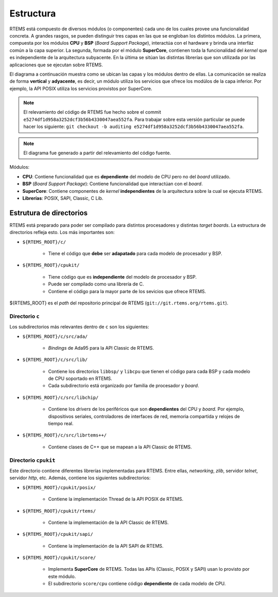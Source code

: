 Estructura
==========

RTEMS está compuesto de diversos módulos (o componentes) cada uno de los cuales provee una funcionalidad concreta. A grandes rasgos, se pueden distinguir tres capas en las que se engloban los distintos módulos. La primera, compuesta por los módulos **CPU** y **BSP** (*Board Support Package*), interactúa con el hardware y brinda una interfáz común a la capa superior. La segunda, formada por el módulo **SuperCore**, contienen toda la funcionalidad del *kernel* que es independiente de la arquitectura subyacente. En la última se sitúan las distintas librerías que son utilizada por las aplicaciones que se ejecutan sobre RTEMS.

El diagrama a continuación muestra como se ubican las capas y los módulos dentro de ellas. La comunicación se realiza de forma **vertical** y **adyacente**, es decir, un módulo utiliza los servicios que ofrece los modúlos de la capa
inferior. Por ejemplo, la API POSIX utiliza los servicios provistos por SuperCore.

.. figure:: images/rtems-overview.png
   :scale: 60 %
   :alt: Estructura general de RTEMS
   :align: center

.. note::
    El relevamiento del código de RTEMS fue hecho sobre el commit ``e5274df1d958a3252dcf3b56b4330047aea552fa``. Para trabajar sobre esta versión particular se puede hacer los siguiente: ``git checkout -b auditing e5274df1d958a3252dcf3b56b4330047aea552fa``.

.. note::
    El diagrama fue generado a partir del relevamiento del código fuente.

Módulos:

* **CPU**: Contiene funcionalidad que es **dependiente** del modelo de CPU pero no del *board* utilizado.

* **BSP** (*Board Support Package*): Contiene funcionalidad que interactúan con el *board*.

* **SuperCore**: Contiene componentes de *kernel* **independientes** de la arquitectura sobre la cual se ejecuta RTEMS.

* **Librerías**: POSIX, SAPI, Classic, C Lib.

Estrutura de directorios
------------------------

RTEMS está preparado para poder ser compilado para distintos procesadores y
distintas *target boards*. La estructura de directorios refleja
esto. Los más importantes son:

* ``${RTEMS_ROOT}/c/``

    * Tiene el código que **debe** ser **adapatado** para cada modelo de procesador y BSP.

* ``${RTEMS_ROOT}/cpukit/``

    * Tiene código que es **independiente** del modelo de procesador y BSP.

    * Puede ser compilado como una librería de C.

    * Contiene el código para la mayor parte de los sevicios que ofrece RTEMS.

${RTEMS_ROOT} es el *path* del repositorio principal de RTEMS (``git://git.rtems.org/rtems.git``).

Directorio ``c``
^^^^^^^^^^^^^^^^

Los subdirectorios más relevantes dentro de ``c`` son los siguientes:

* ``${RTEMS_ROOT}/c/src/ada/``

    * *Bindings* de Ada95 para la API Classic de RTEMS.

* ``${RTEMS_ROOT}/c/src/lib/``

    * Contiene los directorios ``libbsp/`` y ``libcpu`` que tienen el código para cada BSP y cada modelo de CPU soportado en RTEMS.

    * Cada subdirectorio está organizado por familia de procesador y *board*.

* ``${RTEMS_ROOT}/c/src/libchip/``

    * Contiene los *drivers* de los periféricos que son **dependientes** del CPU y *board*. Por ejemplo, dispositivos seriales, controladores de interfaces de red, memoria compartida y relojes de tiempo real.

* ``${RTEMS_ROOT}/c/src/librtems++/``

    * Contiene clases de C++ que se mapean a la API Classic de RTEMS.

Directorio ``cpukit``
^^^^^^^^^^^^^^^^^^^^^

Este directorio contiene diferentes librerías implementadas para RTEMS. Entre
ellas, *networking*, *zlib*, servidor *telnet*, servidor *http*, etc. Además,
contiene los siguientes subdirectorios:

* ``${RTEMS_ROOT}/cpukit/posix/``

    * Contiene la implementación Thread de la API POSIX de RTEMS.

*  ``${RTEMS_ROOT}/cpukit/rtems/``

    * Contiene la implementación de la API Classic de RTEMS.

*  ``${RTEMS_ROOT}/cpukit/sapi/``

    * Contiene la implementación de la API SAPI de RTEMS.

* ``${RTEMS_ROOT}/cpukit/score/``

    * Implementa **SuperCore** de RTEMS. Todas las APIs (Classic, POSIX y SAPI) usan lo provisto por este módulo.

    * El subdirectorio ``score/cpu`` contiene código **dependiente** de cada modelo de CPU.
